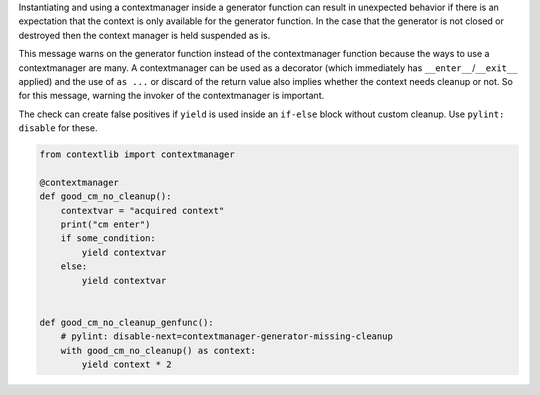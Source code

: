 Instantiating and using a contextmanager inside a generator function can
result in unexpected behavior if there is an expectation that the context is only
available for the generator function. In the case that the generator is not closed or destroyed
then the context manager is held suspended as is.

This message warns on the generator function instead of the contextmanager function
because the ways to use a contextmanager are many.
A contextmanager can be used as a decorator (which immediately has ``__enter__``/``__exit__`` applied)
and the use of ``as ...`` or discard of the return value also implies whether the context needs cleanup or not.
So for this message, warning the invoker of the contextmanager is important.

The check can create false positives if ``yield`` is used inside an ``if-else`` block without custom cleanup. Use ``pylint: disable`` for these.

.. code-block:: python

    from contextlib import contextmanager

    @contextmanager
    def good_cm_no_cleanup():
        contextvar = "acquired context"
        print("cm enter")
        if some_condition:
            yield contextvar
        else:
            yield contextvar


    def good_cm_no_cleanup_genfunc():
        # pylint: disable-next=contextmanager-generator-missing-cleanup
        with good_cm_no_cleanup() as context:
            yield context * 2
